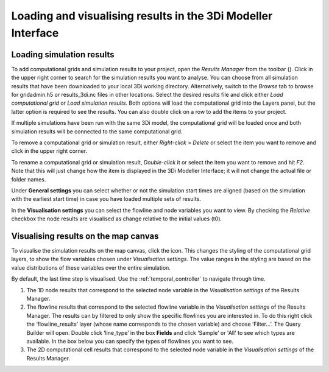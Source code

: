 .. _loading_visualising_results:

Loading and visualising results in the 3Di Modeller Interface
=============================================================

.. _3di_results_manager:

Loading simulation results
--------------------------

To add computational grids and simulation results to your project, open the *Results Manager* from the toolbar (|addresultstoolbar|). Click |addresults| in the upper right corner to search for the simulation results you want to analyse. You can choose from all simulation results that have been downloaded to your local 3Di working directory. Alternatively, switch to the *Browse* tab to browse for gridadmin.h5 or results_3di.nc files in other locations. Select the desired results file and click either *Load computational grid* or *Load simulation results*. Both options will load the computational grid into the Layers panel, but the latter option is required to see the results. You can also double click on a row to add the items to your project.

If multiple simulations have been run with the same 3Di model, the computational grid will be loaded once and both simulation results will be connected to the same computational grid.

To remove a computational grid or simulation result, either *Right-click* > *Delete* or select the item you want to remove and click |removeresults| in the upper right corner.

To rename a computational grid or simulation result, *Double-click* it or select the item you want to remove and hit *F2*. Note that this will just change how the item is displayed in the 3Di Modeller Interface; it will not change the actual file or folder names.

Under **General settings** you can select whether or not the simulation start times are aligned (based on the simulation with the earliest start time) in case you have loaded multiple sets of results.

In the **Visualisation settings** you can select the flowline and node variables you want to view. By checking the *Relative* checkbox the node results are visualised as change relative to the initial values (t0).

.. _visualising_results:

Visualising results on the map canvas
-------------------------------------

To visualise the simulation results on the map canvas, click the |closed_eye| icon. This changes the styling of the computational grid layers, to show the flow variables chosen under *Visualisation settings*. The value ranges in the styling are based on the value distributions of these variables over the entire simulation. 

By default, the last time step is visualised. Use the :ref:`temporal_controller` to navigate through time. 

.. TODO: Once the labels/aliases of the flowlines have been 'fixed' the filters under 2) can be added, with a screenshot and example (as was previously done).

1) The 1D node results that correspond to the selected node variable in the *Visualisation settings* of the Results Manager.
2) The flowline results that correspond to the selected flowline variable in the *Visualisation settings* of the Results Manager. The results can by filtered to only show the specific flowlines you are interested in. To do this right click the ‘flowline_results’ layer (whose name corresponds to the chosen variable) and choose ‘Filter...’. The Query Builder will open. Double click ‘line_type’ in the box **Fields** and click ‘Sample’ or 'All' to see which types are available. In the box below you can specify the types of flowlines you want to see.
3) The 2D computational cell results that correspond to the selected node variable in the *Visualisation settings* of the Results Manager.

.. image:: /image/i_temporal_controller_layers.png
    :scale: 30%
    :alt: Temporal Controller - Layers panel

.. |closed_eye| image:: /image/pictogram_temporal_controller_load_results_closed_eye.png
    :scale: 100%
    
.. |opened_eye| image:: /image/pictogram_temporal_controller_load_results_opened_eye.png
    :scale: 100%

.. |addresultstoolbar| image:: /image/i_3di_results_analysis_toolbar_results_manager.png
    :scale: 25%

.. |addresults| image:: /image/pictogram_add_results.png
    :scale: 90%
    
.. |removeresults| image:: /image/pictogram_remove_results.png
    :scale: 90%

